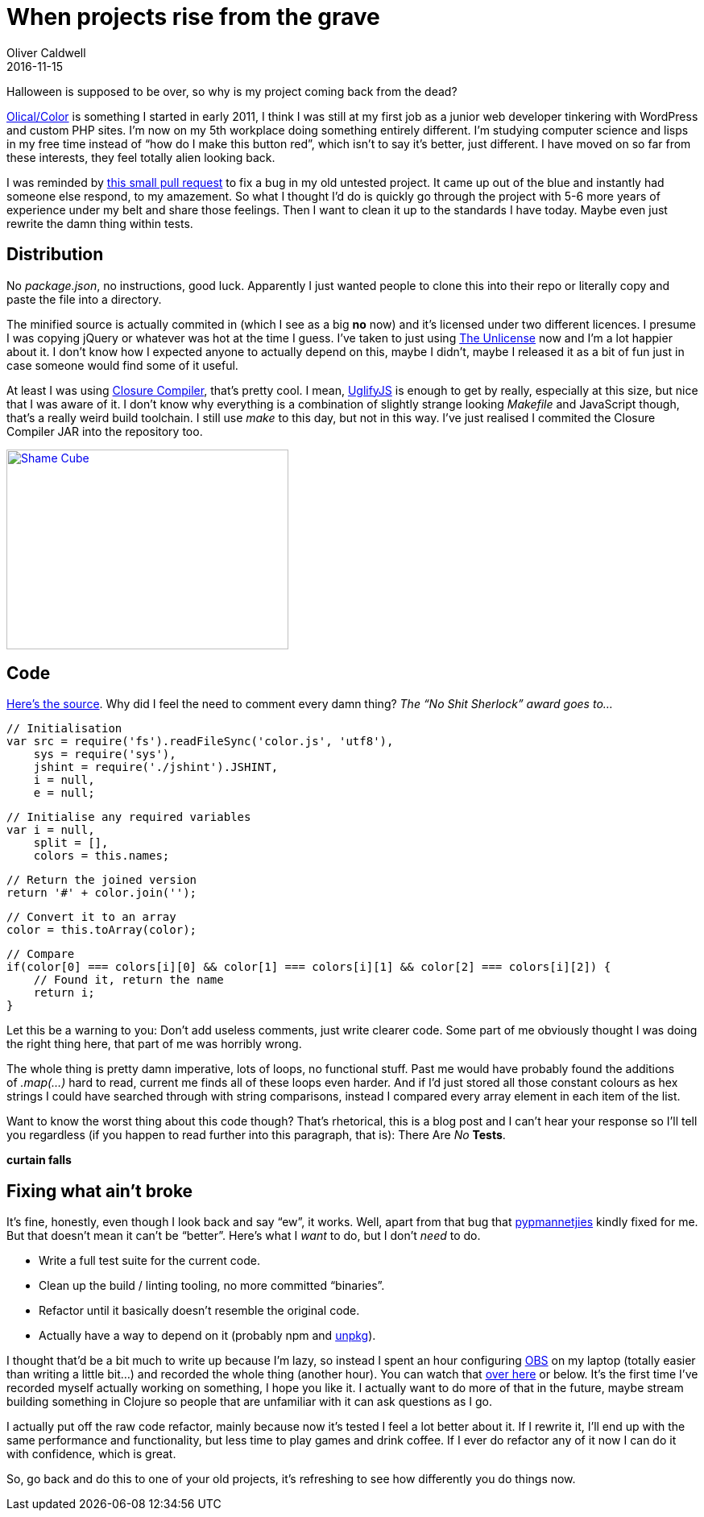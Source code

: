 = When projects rise from the grave
Oliver Caldwell
2016-11-15

Halloween is supposed to be over, so why is my project coming back from the dead?

https://github.com/Olical/Color[Olical/Color] is something I started in early 2011, I think I was still at my first job as a junior web developer tinkering with WordPress and custom PHP sites. I’m now on my 5th workplace doing something entirely different. I’m studying computer science and lisps in my free time instead of “how do I make this button red”, which isn’t to say it’s better, just different. I have moved on so far from these interests, they feel totally alien looking back.

I was reminded by https://github.com/Olical/Color/pull/1[this small pull request] to fix a bug in my old untested project. It came up out of the blue and instantly had someone else respond, to my amazement. So what I thought I’d do is quickly go through the project with 5-6 more years of experience under my belt and share those feelings. Then I want to clean it up to the standards I have today. Maybe even just rewrite the damn thing within tests.

== Distribution

No _package.json_, no instructions, good luck. Apparently I just wanted people to clone this into their repo or literally copy and paste the file into a directory.

The minified source is actually commited in (which I see as a big *no* now) and it’s licensed under two different licences. I presume I was copying jQuery or whatever was hot at the time I guess. I’ve taken to just using http://unlicense.org/[The Unlicense] now and I’m a lot happier about it. I don’t know how I expected anyone to actually depend on this, maybe I didn’t, maybe I released it as a bit of fun just in case someone would find some of it useful.

At least I was using https://developers.google.com/closure/compiler/[Closure Compiler], that’s pretty cool. I mean, https://github.com/mishoo/UglifyJS[UglifyJS] is enough to get by really, especially at this size, but nice that I was aware of it. I don’t know why everything is a combination of slightly strange looking _Makefile_ and JavaScript though, that’s a really weird build toolchain. I still use _make_ to this day, but not in this way. I’ve just realised I commited the Closure Compiler JAR into the repository too.

link:/assets/legacy-images/2016/11/giphy.gif[image:/assets/legacy-images/2016/11/giphy.gif[Shame Cube,width=350,height=248]]

== Code

https://github.com/Olical/Color/blob/45a83fecda62c086e788895182e403a9c9b42807/color.js[Here’s the source]. Why did I feel the need to comment every damn thing? _The “No Shit Sherlock” award goes to…_

[source]
----
// Initialisation
var src = require('fs').readFileSync('color.js', 'utf8'),
    sys = require('sys'),
    jshint = require('./jshint').JSHINT,
    i = null,
    e = null;
----

[source]
----
// Initialise any required variables
var i = null,
    split = [],
    colors = this.names;
----

[source]
----
// Return the joined version
return '#' + color.join('');
----

[source]
----
// Convert it to an array
color = this.toArray(color);
----

[source]
----
// Compare
if(color[0] === colors[i][0] && color[1] === colors[i][1] && color[2] === colors[i][2]) {
    // Found it, return the name
    return i;
}
----

Let this be a warning to you: Don’t add useless comments, just write clearer code. Some part of me obviously thought I was doing the right thing here, that part of me was horribly wrong.

The whole thing is pretty damn imperative, lots of loops, no functional stuff. Past me would have probably found the additions of _.map(…)_ hard to read, current me finds all of these loops even harder. And if I’d just stored all those constant colours as hex strings I could have searched through with string comparisons, instead I compared every array element in each item of the list.

Want to know the worst thing about this code though? That’s rhetorical, this is a blog post and I can’t hear your response so I’ll tell you regardless (if you happen to read further into this paragraph, that is): There Are _No_ *Tests*.

*curtain falls*

== Fixing what ain’t broke

It’s fine, honestly, even though I look back and say “ew”, it works. Well, apart from that bug that https://github.com/pypmannetjies[pypmannetjies] kindly fixed for me. But that doesn’t mean it can’t be “better”. Here’s what I __want __to do, but I don’t _need_ to do.

* Write a full test suite for the current code.
* Clean up the build / linting tooling, no more committed “binaries”.
* Refactor until it basically doesn’t resemble the original code.
* Actually have a way to depend on it (probably npm and https://unpkg.com/#/[unpkg]).

I thought that’d be a bit much to write up because I’m lazy, so instead I spent an hour configuring https://obsproject.com/[OBS] on my laptop (totally easier than writing a little bit…) and recorded the whole thing (another hour). You can watch that https://youtu.be/dCRK7IHg4Bk[over here] or below. It’s the first time I’ve recorded myself actually working on something, I hope you like it. I actually want to do more of that in the future, maybe stream building something in Clojure so people that are unfamiliar with it can ask questions as I go.

I actually put off the raw code refactor, mainly because now it’s tested I feel a lot better about it. If I rewrite it, I’ll end up with the same performance and functionality, but less time to play games and drink coffee. If I ever do refactor any of it now I can do it with confidence, which is great.

So, go back and do this to one of your old projects, it’s refreshing to see how differently you do things now.
